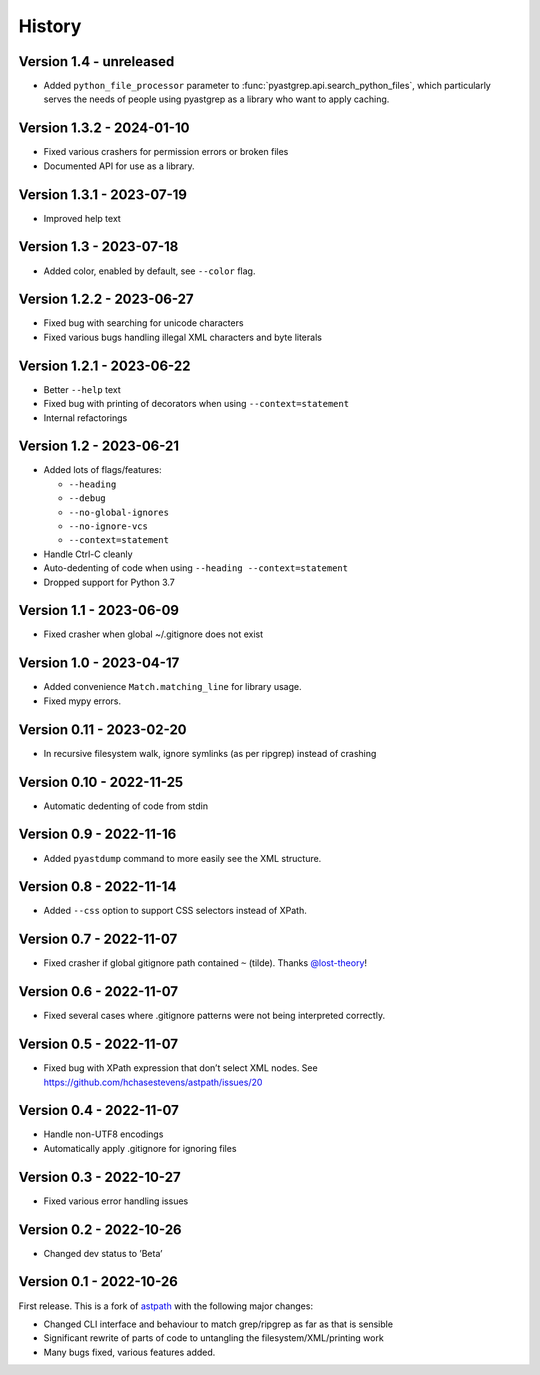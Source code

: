 =======
History
=======

Version 1.4 - unreleased
------------------------

* Added ``python_file_processor`` parameter to :func:`pyastgrep.api.search_python_files`,
  which particularly serves the needs of people using pyastgrep as a library who
  want to apply caching.

Version 1.3.2 - 2024-01-10
--------------------------

* Fixed various crashers for permission errors or broken files
* Documented API for use as a library.

Version 1.3.1 - 2023-07-19
--------------------------

* Improved help text

Version 1.3 - 2023-07-18
------------------------

* Added color, enabled by default, see ``--color`` flag.


Version 1.2.2 - 2023-06-27
--------------------------

* Fixed bug with searching for unicode characters
* Fixed various bugs handling illegal XML characters and byte literals

Version 1.2.1 - 2023-06-22
--------------------------

* Better ``--help`` text
* Fixed bug with printing of decorators when using ``--context=statement``
* Internal refactorings

Version 1.2 - 2023-06-21
------------------------

* Added lots of flags/features:

  * ``--heading``
  * ``--debug``
  * ``--no-global-ignores``
  * ``--no-ignore-vcs``
  * ``--context=statement``

* Handle Ctrl-C cleanly

* Auto-dedenting of code when using ``--heading --context=statement``

* Dropped support for Python 3.7

Version 1.1 - 2023-06-09
------------------------

* Fixed crasher when global ~/.gitignore does not exist

Version 1.0 - 2023-04-17
------------------------

* Added convenience ``Match.matching_line`` for library usage.
* Fixed mypy errors.

Version 0.11 - 2023-02-20
-------------------------

* In recursive filesystem walk, ignore symlinks (as per ripgrep) instead of crashing

Version 0.10 - 2022-11-25
-------------------------

* Automatic dedenting of code from stdin

Version 0.9 - 2022-11-16
------------------------

* Added ``pyastdump`` command to more easily see the XML structure.

Version 0.8 - 2022-11-14
------------------------

* Added ``--css`` option to support CSS selectors instead of XPath.

Version 0.7 - 2022-11-07
------------------------

* Fixed crasher if global gitignore path contained ``~`` (tilde). Thanks
  `@lost-theory <https://github.com/lost-theory>`_!

Version 0.6 - 2022-11-07
------------------------

* Fixed several cases where .gitignore patterns were not being interpreted correctly.

Version 0.5 - 2022-11-07
------------------------

* Fixed bug with XPath expression that don’t select XML nodes. See https://github.com/hchasestevens/astpath/issues/20

Version 0.4 - 2022-11-07
------------------------

* Handle non-UTF8 encodings
* Automatically apply .gitignore for ignoring files

Version 0.3 - 2022-10-27
------------------------

* Fixed various error handling issues

Version 0.2 - 2022-10-26
------------------------

* Changed dev status to ’Beta’

Version 0.1 - 2022-10-26
------------------------

First release. This is a fork of `astpath
<https://github.com/hchasestevens/astpath>`_ with the following major changes:

* Changed CLI interface and behaviour to match grep/ripgrep as far as that is sensible
* Significant rewrite of parts of code to untangling the filesystem/XML/printing work
* Many bugs fixed, various features added.
